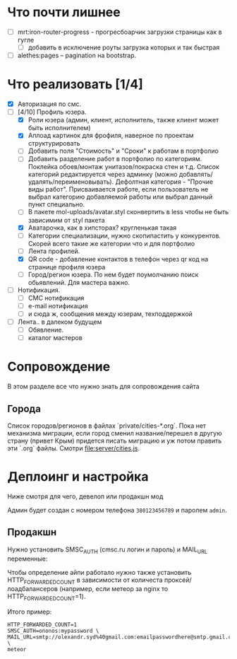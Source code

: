* Что почти лишнее
  - [ ] mrt:iron-router-progress - прогресбоарчик загрузки страницы как в гугле
    - [ ] добавить в исключение роуты загрузка которых и так быстрая
  - [ ] alethes:pages -- pagination на bootstrap.

* Что реализовать [1/4]
  - [X] Авторизация по смс.
  - [-] [4/10] Профиль юзера.
    - [X] Роли юзера (админ, клиент, исполнитель, также клиент может быть исполнителем)
    - [X] Аплоад картинок для фрофиля, наверное по проектам структурировать
    - [ ] Добавить поля "Стоимость" и "Сроки" к работам в портфолио
    - [ ] Добавить разделение работ в портфолио по категориям. Поклейка обоев/монтаж унитазов/покраска стен и т.д.
      Список категорий редактируется через админку (можно добавлять/удалять/переименовывать).
      Дефолтная категория - "Прочие виды работ". Присваивается работе, если пользователь не выбрал категорию добавляемой работы или выбрал данный пункт специально.
    - [ ] В пакете mol-uploads/avatar.styl сконвертить в less чтобы не быть зависимим от styl пакета
    - [X] Аватарочка, как в хипсторах? кругленькая такая
    - [ ] Категории специализации, нужно скопипастить у конкурентов.
      Скорей всего такие же категории что и для портфолио
    - [ ] Лента профилей.
    - [X] QR code - добавление контактов в телефон через qr код на странице профиля юзера
    - [ ] Город/регион юзера. По нем будет поумолчанию поиск обьявлений. Для мастера важно.

  - [ ] Нотификация.
    - [ ] СМС нотификация
    - [ ] e-mail нотификация
    - [ ] и сюда ж, сообщения между юзерам, техподдержкой
  - [ ] Лента.. в далеком будущем
    - [ ] Обявление.
    - [ ] каталог мастеров

* Сопровождение

  В этом разделе все что нужно знать для сопровождения сайта

** Города

   Список городов/регионов в файлах `private/cities-*.org`.  Пока нет
   механизма  миграции, если  город сменил  название/перешел в  другую
   страну (привет  Крым) придется писать  миграцию и уж  потом править
   эти `.org` файлы. Смотри [[file:server/cities.js]].

* Деплоинг и настройка

  Ниже смотря для чего, девелоп или продакшн мод

  Админ будет создан с номером телефона =380123456789= и паролем =admin=.

** Продакшн

Нужно установить SMSC_AUTH (cmsc.ru логин и пароль) и MAIL_URL переменные:

Чтобы определение айпи работало нужно также установить HTTP_FORWARDED_COUNT
в зависимости от количеста проксей/лоадбалансеров (например, если метеор
за nginx то HTTP_FORWARDED_COUNT=1).

Итого пример:

#+begin_example
HTTP_FORWARDED_COUNT=1
SMSC_AUTH=ononos:mypassword \
MAIL_URL=smtp://olexandr.syd%40gmail.com:emailpasswordhere@smtp.gmail.com:465/ \
meteor
#+end_example
